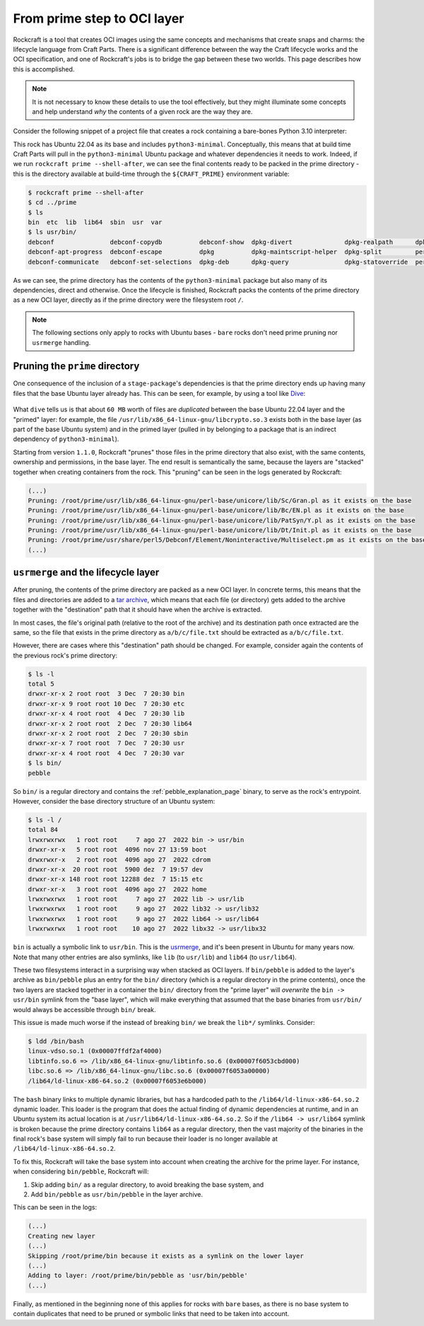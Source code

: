 
From prime step to OCI layer
============================

Rockcraft is a tool that creates OCI images using the same concepts and
mechanisms that create snaps and charms: the lifecycle language from
Craft Parts. There is a significant difference between the way the Craft
lifecycle works and the OCI specification, and one of Rockcraft's jobs is to
bridge the gap between these two worlds. This page describes how this is
accomplished.

.. note::
   It is not necessary to know these details to use the tool effectively, but
   they might illuminate some concepts and help understand *why* the contents of
   a given rock are the way they are.


Consider the following snippet of a project file that creates a rock
containing a bare-bones Python 3.10 interpreter:

.. code-block:: yaml
   :caption: rockcraft.yaml

   base: ubuntu@22.04

   parts:
     python-part:
       plugin: nil
       stage-packages:
         - python3-minimal

This rock has Ubuntu 22.04 as its base and includes ``python3-minimal``.
Conceptually, this means that at build time Craft Parts will pull in the
``python3-minimal`` Ubuntu package and whatever dependencies it needs to work.
Indeed, if we run ``rockcraft prime --shell-after``, we can see the final
contents ready to be packed in the prime directory - this is the directory
available at build-time through the ``${CRAFT_PRIME}`` environment variable:

.. code-block:: bash

   $ rockcraft prime --shell-after
   $ cd ../prime
   $ ls
   bin  etc  lib  lib64  sbin  usr  var
   $ ls usr/bin/
   debconf               debconf-copydb          debconf-show  dpkg-divert              dpkg-realpath      dpkg-trigger  py3clean     python3
   debconf-apt-progress  debconf-escape          dpkg          dpkg-maintscript-helper  dpkg-split         perl          py3compile   python3.10
   debconf-communicate   debconf-set-selections  dpkg-deb      dpkg-query               dpkg-statoverride  perl5.34.0    py3versions  update-alternatives

As we can see, the prime directory has the contents of the ``python3-minimal``
package but also many of its dependencies, direct and otherwise. Once the
lifecycle is finished, Rockcraft packs the contents of the prime directory as a
new OCI layer, directly as if the prime directory were the filesystem root
``/``.

.. note::

   The following sections only apply to rocks with Ubuntu bases - ``bare`` rocks
   don't need prime pruning nor ``usrmerge`` handling.


Pruning the ``prime`` directory
-------------------------------

One consequence of the inclusion of a ``stage-package``'s
dependencies is that the prime directory ends up having many files that the base
Ubuntu layer already has. This can be seen, for example, by using a tool like
`Dive`_:

.. figure:: /_static/dive-efficiency.png
   :width: 75%
   :align: center
   :alt: Dive reporting an inefficient image

What ``dive`` tells us is that about ``60 MB`` worth of files are *duplicated*
between the base Ubuntu 22.04 layer and the "primed" layer: for example, the
file ``/usr/lib/x86_64-linux-gnu/libcrypto.so.3`` exists both in the base layer
(as part of the base Ubuntu system) and in the primed layer (pulled in by
belonging to a package that is an indirect dependency of ``python3-minimal``).

Starting from version ``1.1.0``, Rockcraft "prunes" those files in the prime
directory that also exist, with the same contents, ownership and permissions, in
the base layer. The end result is semantically the same, because the layers are
"stacked" together when creating containers from the rock. This "pruning" can be
seen in the logs generated by Rockcraft:

.. code-block:: text

   (...)
   Pruning: /root/prime/usr/lib/x86_64-linux-gnu/perl-base/unicore/lib/Sc/Gran.pl as it exists on the base
   Pruning: /root/prime/usr/lib/x86_64-linux-gnu/perl-base/unicore/lib/Bc/EN.pl as it exists on the base
   Pruning: /root/prime/usr/lib/x86_64-linux-gnu/perl-base/unicore/lib/PatSyn/Y.pl as it exists on the base
   Pruning: /root/prime/usr/lib/x86_64-linux-gnu/perl-base/unicore/lib/Dt/Init.pl as it exists on the base
   Pruning: /root/prime/usr/share/perl5/Debconf/Element/Noninteractive/Multiselect.pm as it exists on the base
   (...)


``usrmerge`` and the lifecycle layer
------------------------------------

After pruning, the contents of the prime directory are packed as a new OCI
layer. In concrete terms, this means that the files and directories are added to
a `tar archive`_, which means that each file (or directory) gets added to the
archive together with the "destination" path that it should have when the
archive is extracted.

In most cases, the file's original path (relative to the root of the archive)
and its destination path once extracted are the same, so the file that exists in
the prime directory as ``a/b/c/file.txt`` should be extracted as
``a/b/c/file.txt``.

However, there are cases where this "destination" path should be changed. For
example, consider again the contents of the previous rock's prime directory:

.. code-block:: bash

   $ ls -l
   total 5
   drwxr-xr-x 2 root root  3 Dec  7 20:30 bin
   drwxr-xr-x 9 root root 10 Dec  7 20:30 etc
   drwxr-xr-x 4 root root  4 Dec  7 20:30 lib
   drwxr-xr-x 2 root root  2 Dec  7 20:30 lib64
   drwxr-xr-x 2 root root  2 Dec  7 20:30 sbin
   drwxr-xr-x 7 root root  7 Dec  7 20:30 usr
   drwxr-xr-x 4 root root  4 Dec  7 20:30 var
   $ ls bin/
   pebble

So ``bin/`` is a regular directory and contains the :ref:`pebble_explanation_page`
binary, to serve as the rock's entrypoint. However, consider the base directory
structure of an Ubuntu system:

.. code-block:: bash

   $ ls -l /
   total 84
   lrwxrwxrwx   1 root root     7 ago 27  2022 bin -> usr/bin
   drwxr-xr-x   5 root root  4096 nov 27 13:59 boot
   drwxrwxr-x   2 root root  4096 ago 27  2022 cdrom
   drwxr-xr-x  20 root root  5900 dez  7 19:57 dev
   drwxr-xr-x 148 root root 12288 dez  7 15:15 etc
   drwxr-xr-x   3 root root  4096 ago 27  2022 home
   lrwxrwxrwx   1 root root     7 ago 27  2022 lib -> usr/lib
   lrwxrwxrwx   1 root root     9 ago 27  2022 lib32 -> usr/lib32
   lrwxrwxrwx   1 root root     9 ago 27  2022 lib64 -> usr/lib64
   lrwxrwxrwx   1 root root    10 ago 27  2022 libx32 -> usr/libx32

``bin`` is actually a symbolic link to ``usr/bin``. This is the usrmerge_, and
it's been present in Ubuntu for many years now. Note that many other entries
are also symlinks, like ``lib`` (to ``usr/lib``) and ``lib64``
(to ``usr/lib64``).

These two filesystems interact in a surprising way when stacked as OCI layers.
If ``bin/pebble`` is added to the layer's archive as ``bin/pebble`` plus an
entry for the ``bin/`` directory (which is a regular directory in the prime
contents), once the two layers are stacked together in a container the ``bin/``
directory from the "prime layer" will *overwrite* the ``bin -> usr/bin``
symlink from the "base layer", which will make everything that assumed that
the base binaries from ``usr/bin/`` would always be accessible through ``bin/``
break.

This issue is made much worse if the instead of breaking ``bin/`` we break the
``lib*/`` symlinks. Consider:

.. code-block:: bash

   $ ldd /bin/bash
   linux-vdso.so.1 (0x00007ffdf2af4000)
   libtinfo.so.6 => /lib/x86_64-linux-gnu/libtinfo.so.6 (0x00007f6053cbd000)
   libc.so.6 => /lib/x86_64-linux-gnu/libc.so.6 (0x00007f6053a00000)
   /lib64/ld-linux-x86-64.so.2 (0x00007f6053e6b000)

The ``bash`` binary links to multiple dynamic libraries, but has a hardcoded
path to the ``/lib64/ld-linux-x86-64.so.2`` dynamic loader. This loader is the
program that does the actual finding of dynamic dependencies at runtime, and in
an Ubuntu system its actual location is at ``/usr/lib64/ld-linux-x86-64.so.2``.
So if the ``/lib64 -> usr/lib64`` symlink is broken because the prime directory
contains ``lib64`` as a regular directory, then the vast majority of the
binaries in the final rock's base system will simply fail to run because their
loader is no longer available at ``/lib64/ld-linux-x86-64.so.2``.

To fix this, Rockcraft will take the base system into account when creating the
archive for the prime layer. For instance, when considering ``bin/pebble``,
Rockcraft will:

#. Skip adding ``bin/`` as a regular directory, to avoid breaking the base
   system, and
#. Add ``bin/pebble`` as ``usr/bin/pebble`` in the layer archive.

This can be seen in the logs:

.. code-block:: text

   (...)
   Creating new layer
   (...)
   Skipping /root/prime/bin because it exists as a symlink on the lower layer
   (...)
   Adding to layer: /root/prime/bin/pebble as 'usr/bin/pebble'
   (...)

Finally, as mentioned in the beginning none of this applies for rocks with
``bare`` bases, as there is no base system to contain duplicates that need to be
pruned or symbolic links that need to be taken into account.


.. _tar archive: https://github.com/opencontainers/image-spec/blob/main/layer.md
.. _usrmerge: https://wiki.debian.org/UsrMerge
.. _Dive: https://github.com/wagoodman/dive
